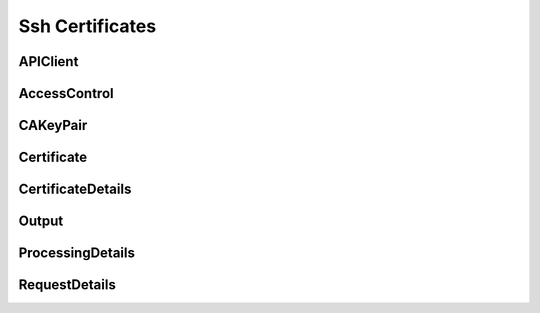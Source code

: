 Ssh Certificates
================

APIClient
---------

.. _venafi.tpp.api.websdk.models.ssh_certificates.apiclient_model:
.. autopydantic_model:: venafi.tpp.api.websdk.models.ssh_certificates.APIClient

AccessControl
-------------

.. _venafi.tpp.api.websdk.models.ssh_certificates.accesscontrol_model:
.. autopydantic_model:: venafi.tpp.api.websdk.models.ssh_certificates.AccessControl

CAKeyPair
---------

.. _venafi.tpp.api.websdk.models.ssh_certificates.cakeypair_model:
.. autopydantic_model:: venafi.tpp.api.websdk.models.ssh_certificates.CAKeyPair

Certificate
-----------

.. _venafi.tpp.api.websdk.models.ssh_certificates.certificate_model:
.. autopydantic_model:: venafi.tpp.api.websdk.models.ssh_certificates.Certificate

CertificateDetails
------------------

.. _venafi.tpp.api.websdk.models.ssh_certificates.certificatedetails_model:
.. autopydantic_model:: venafi.tpp.api.websdk.models.ssh_certificates.CertificateDetails

Output
------

.. _venafi.tpp.api.websdk.models.ssh_certificates.output_model:
.. autopydantic_model:: venafi.tpp.api.websdk.models.ssh_certificates.Output

ProcessingDetails
-----------------

.. _venafi.tpp.api.websdk.models.ssh_certificates.processingdetails_model:
.. autopydantic_model:: venafi.tpp.api.websdk.models.ssh_certificates.ProcessingDetails

RequestDetails
--------------

.. _venafi.tpp.api.websdk.models.ssh_certificates.requestdetails_model:
.. autopydantic_model:: venafi.tpp.api.websdk.models.ssh_certificates.RequestDetails
